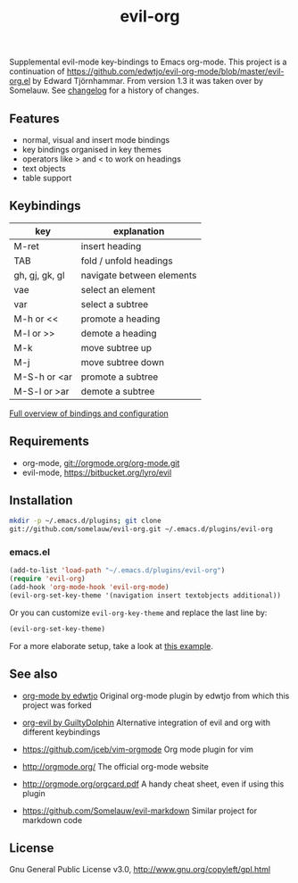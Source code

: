 #+TITLE: evil-org

[[https://melpa.org/#/evil-org][file:https://melpa.org/packages/evil-org-badge.svg]]
[[https://stable.melpa.org/#/evil-org][file:https://stable.melpa.org/packages/evil-org-badge.svg]]

Supplemental evil-mode key-bindings to Emacs org-mode.
This project is a continuation of
https://github.com/edwtjo/evil-org-mode/blob/master/evil-org.el by Edward Tjörnhammar.
From version 1.3 it was taken over by Somelauw.
See [[file:doc/changelog.org][changelog]] for a history of changes.

** Features
 - normal, visual and insert mode bindings
 - key bindings organised in key themes
 - operators like > and < to work on headings
 - text objects
 - table support

** Keybindings

   |----------------+---------------------------|
   | key            | explanation               |
   |----------------+---------------------------|
   | M-ret          | insert heading            |
   | TAB            | fold / unfold headings    |
   | gh, gj, gk, gl | navigate between elements |
   | vae            | select an element         |
   | var            | select a subtree          |
   | M-h or <<      | promote a heading         |
   | M-l or >>      | demote a heading          |
   | M-k            | move subtree up           |
   | M-j            | move subtree down         |
   | M-S-h or <ar   | promote a subtree         |
   | M-S-l or >ar   | demote a subtree          |
   |----------------+---------------------------|

   [[file:doc/keythemes.org][Full overview of bindings and configuration]]

** Requirements

   - org-mode, git://orgmode.org/org-mode.git
   - evil-mode, https://bitbucket.org/lyro/evil

** Installation

   #+BEGIN_SRC sh
   mkdir -p ~/.emacs.d/plugins; git clone
   git://github.com/somelauw/evil-org.git ~/.emacs.d/plugins/evil-org
   #+END_SRC

*** emacs.el

   #+BEGIN_SRC emacs-lisp
   (add-to-list 'load-path "~/.emacs.d/plugins/evil-org")
   (require 'evil-org)
   (add-hook 'org-mode-hook 'evil-org-mode)
   (evil-org-set-key-theme '(navigation insert textobjects additional))
   #+END_SRC

   Or you can customize =evil-org-key-theme= and replace the last line by:
   #+BEGIN_SRC emacs-lisp
   (evil-org-set-key-theme)
   #+END_SRC

For a more elaborate setup, take a look at [[file:doc/example_config.el][this example]].

** See also

   - [[https://github.com/edwtjo/evil-org-mode][org-mode by edwtjo]]
     Original org-mode plugin by edwtjo from which this project was forked

   - [[https://github.com/GuiltyDolphin/org-evil][org-evil by GuiltyDolphin]]
     Alternative integration of evil and org with different keybindings

   - https://github.com/jceb/vim-orgmode
     Org mode plugin for vim

   - http://orgmode.org/
     The official org-mode website

   - [[http://orgmode.org/orgcard.pdf]]
     A handy cheat sheet, even if using this plugin

   - https://github.com/Somelauw/evil-markdown
     Similar project for markdown code

** License

 Gnu General Public License v3.0, http://www.gnu.org/copyleft/gpl.html
